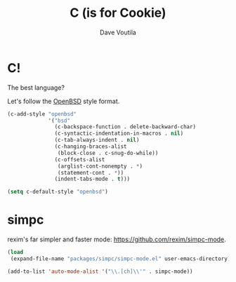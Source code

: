 #+TITLE: C (is for Cookie)
#+Author: Dave Voutila
#+Email: voutilad@gmail.com

* C!
  The best language?

  Let's follow the [[https://openbsd.org][OpenBSD]] style format.

  #+BEGIN_SRC emacs-lisp
    (c-add-style "openbsd"
                 '("bsd"
                   (c-backspace-function . delete-backward-char)
                   (c-syntactic-indentation-in-macros . nil)
                   (c-tab-always-indent . nil)
                   (c-hanging-braces-alist
                    (block-close . c-snug-do-while))
                   (c-offsets-alist
                    (arglist-cont-nonempty . *)
                    (statement-cont . *))
                   (indent-tabs-mode . t)))

    (setq c-default-style "openbsd")
  #+END_SRC

* simpc
  rexim's far simpler and faster mode: https://github.com/rexim/simpc-mode.

  #+BEGIN_SRC emacs-lisp
    (load
     (expand-file-name "packages/simpc/simpc-mode.el" user-emacs-directory))

    (add-to-list 'auto-mode-alist '("\\.[ch]\\'" . simpc-mode))
  #+END_SRC
